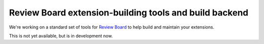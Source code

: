 Review Board extension-building tools and build backend
=======================================================

We're working on a standard set of tools for `Review Board
<https://www.reviewboard.org>`_ to help build and maintain your
extensions.

This is not yet available, but is in development now.
